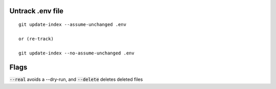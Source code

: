Untrack .env file
-----------------

::

    git update-index --assume-unchanged .env

    or (re-track)

    git update-index --no-assume-unchanged .env

Flags
-----

:code:`--real` avoids a --dry-run, and :code:`--delete` deletes deleted files
